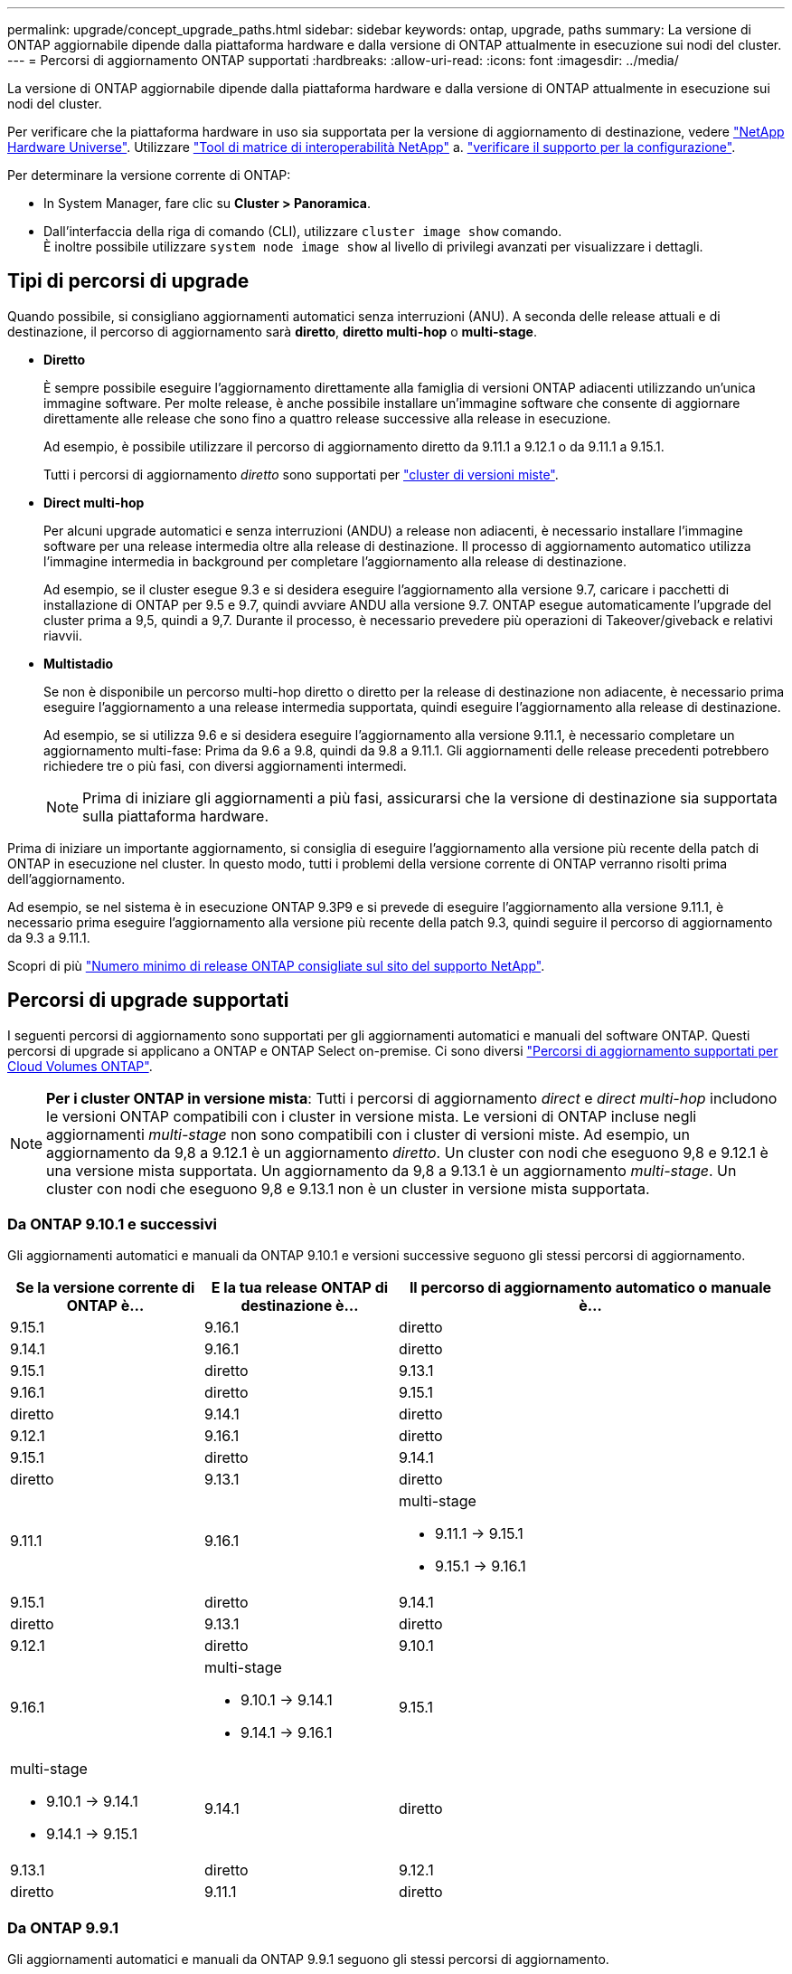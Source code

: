 ---
permalink: upgrade/concept_upgrade_paths.html 
sidebar: sidebar 
keywords: ontap, upgrade, paths 
summary: La versione di ONTAP aggiornabile dipende dalla piattaforma hardware e dalla versione di ONTAP attualmente in esecuzione sui nodi del cluster. 
---
= Percorsi di aggiornamento ONTAP supportati
:hardbreaks:
:allow-uri-read: 
:icons: font
:imagesdir: ../media/


[role="lead"]
La versione di ONTAP aggiornabile dipende dalla piattaforma hardware e dalla versione di ONTAP attualmente in esecuzione sui nodi del cluster.

Per verificare che la piattaforma hardware in uso sia supportata per la versione di aggiornamento di destinazione, vedere https://hwu.netapp.com["NetApp Hardware Universe"^].  Utilizzare link:https://imt.netapp.com/matrix/#welcome["Tool di matrice di interoperabilità NetApp"^] a. link:confirm-configuration.html["verificare il supporto per la configurazione"].

.Per determinare la versione corrente di ONTAP:
* In System Manager, fare clic su *Cluster > Panoramica*.
* Dall'interfaccia della riga di comando (CLI), utilizzare `cluster image show` comando. +
È inoltre possibile utilizzare `system node image show` al livello di privilegi avanzati per visualizzare i dettagli.




== Tipi di percorsi di upgrade

Quando possibile, si consigliano aggiornamenti automatici senza interruzioni (ANU). A seconda delle release attuali e di destinazione, il percorso di aggiornamento sarà *diretto*, *diretto multi-hop* o *multi-stage*.

* *Diretto*
+
È sempre possibile eseguire l'aggiornamento direttamente alla famiglia di versioni ONTAP adiacenti utilizzando un'unica immagine software. Per molte release, è anche possibile installare un'immagine software che consente di aggiornare direttamente alle release che sono fino a quattro release successive alla release in esecuzione.

+
Ad esempio, è possibile utilizzare il percorso di aggiornamento diretto da 9.11.1 a 9.12.1 o da 9.11.1 a 9.15.1.

+
Tutti i percorsi di aggiornamento _diretto_ sono supportati per link:concept_mixed_version_requirements.html["cluster di versioni miste"].

* *Direct multi-hop*
+
Per alcuni upgrade automatici e senza interruzioni (ANDU) a release non adiacenti, è necessario installare l'immagine software per una release intermedia oltre alla release di destinazione. Il processo di aggiornamento automatico utilizza l'immagine intermedia in background per completare l'aggiornamento alla release di destinazione.

+
Ad esempio, se il cluster esegue 9.3 e si desidera eseguire l'aggiornamento alla versione 9.7, caricare i pacchetti di installazione di ONTAP per 9.5 e 9.7, quindi avviare ANDU alla versione 9.7. ONTAP esegue automaticamente l'upgrade del cluster prima a 9,5, quindi a 9,7. Durante il processo, è necessario prevedere più operazioni di Takeover/giveback e relativi riavvii.

* *Multistadio*
+
Se non è disponibile un percorso multi-hop diretto o diretto per la release di destinazione non adiacente, è necessario prima eseguire l'aggiornamento a una release intermedia supportata, quindi eseguire l'aggiornamento alla release di destinazione.

+
Ad esempio, se si utilizza 9.6 e si desidera eseguire l'aggiornamento alla versione 9.11.1, è necessario completare un aggiornamento multi-fase: Prima da 9.6 a 9.8, quindi da 9.8 a 9.11.1. Gli aggiornamenti delle release precedenti potrebbero richiedere tre o più fasi, con diversi aggiornamenti intermedi.

+

NOTE: Prima di iniziare gli aggiornamenti a più fasi, assicurarsi che la versione di destinazione sia supportata sulla piattaforma hardware.



Prima di iniziare un importante aggiornamento, si consiglia di eseguire l'aggiornamento alla versione più recente della patch di ONTAP in esecuzione nel cluster. In questo modo, tutti i problemi della versione corrente di ONTAP verranno risolti prima dell'aggiornamento.

Ad esempio, se nel sistema è in esecuzione ONTAP 9.3P9 e si prevede di eseguire l'aggiornamento alla versione 9.11.1, è necessario prima eseguire l'aggiornamento alla versione più recente della patch 9.3, quindi seguire il percorso di aggiornamento da 9.3 a 9.11.1.

Scopri di più https://kb.netapp.com/Support_Bulletins/Customer_Bulletins/SU2["Numero minimo di release ONTAP consigliate sul sito del supporto NetApp"^].



== Percorsi di upgrade supportati

I seguenti percorsi di aggiornamento sono supportati per gli aggiornamenti automatici e manuali del software ONTAP.  Questi percorsi di upgrade si applicano a ONTAP e ONTAP Select on-premise.  Ci sono diversi https://docs.netapp.com/us-en/bluexp-cloud-volumes-ontap/task-updating-ontap-cloud.html#supported-upgrade-paths["Percorsi di aggiornamento supportati per Cloud Volumes ONTAP"^].


NOTE: *Per i cluster ONTAP in versione mista*: Tutti i percorsi di aggiornamento _direct_ e _direct multi-hop_ includono le versioni ONTAP compatibili con i cluster in versione mista. Le versioni di ONTAP incluse negli aggiornamenti _multi-stage_ non sono compatibili con i cluster di versioni miste.  Ad esempio, un aggiornamento da 9,8 a 9.12.1 è un aggiornamento _diretto_. Un cluster con nodi che eseguono 9,8 e 9.12.1 è una versione mista supportata.  Un aggiornamento da 9,8 a 9.13.1 è un aggiornamento _multi-stage_.  Un cluster con nodi che eseguono 9,8 e 9.13.1 non è un cluster in versione mista supportata.



=== Da ONTAP 9.10.1 e successivi

Gli aggiornamenti automatici e manuali da ONTAP 9.10.1 e versioni successive seguono gli stessi percorsi di aggiornamento.

[cols="2a,2a,4a"]
|===
| Se la versione corrente di ONTAP è… | E la tua release ONTAP di destinazione è… | Il percorso di aggiornamento automatico o manuale è... 


 a| 
9.15.1
 a| 
9.16.1
 a| 
diretto



 a| 
9.14.1
 a| 
9.16.1
 a| 
diretto



 a| 
9.15.1
 a| 
diretto



 a| 
9.13.1
 a| 
9.16.1
 a| 
diretto



 a| 
9.15.1
 a| 
diretto



 a| 
9.14.1
 a| 
diretto



 a| 
9.12.1
 a| 
9.16.1
 a| 
diretto



 a| 
9.15.1
 a| 
diretto



 a| 
9.14.1
 a| 
diretto



 a| 
9.13.1
 a| 
diretto



 a| 
9.11.1
 a| 
9.16.1
 a| 
multi-stage

* 9.11.1 -> 9.15.1
* 9.15.1 -> 9.16.1




 a| 
9.15.1
 a| 
diretto



 a| 
9.14.1
 a| 
diretto



 a| 
9.13.1
 a| 
diretto



 a| 
9.12.1
 a| 
diretto



 a| 
9.10.1
 a| 
9.16.1
 a| 
multi-stage

* 9.10.1 -> 9.14.1
* 9.14.1 -> 9.16.1




 a| 
9.15.1
 a| 
multi-stage

* 9.10.1 -> 9.14.1
* 9.14.1 -> 9.15.1




 a| 
9.14.1
 a| 
diretto



 a| 
9.13.1
 a| 
diretto



 a| 
9.12.1
 a| 
diretto



 a| 
9.11.1
 a| 
diretto

|===


=== Da ONTAP 9.9.1

Gli aggiornamenti automatici e manuali da ONTAP 9.9.1 seguono gli stessi percorsi di aggiornamento.

[cols="2a,2a,4a"]
|===
| Se la versione corrente di ONTAP è… | E la tua release ONTAP di destinazione è… | Il percorso di aggiornamento automatico o manuale è... 


 a| 
9.9.1
 a| 
9.16.1
 a| 
multi-stage

* 9.9.1->9.13.1
* 9.13.1->9.16.1




 a| 
9.15.1
 a| 
multi-stage

* 9.9.1->9.13.1
* 9.13.1->9.15.1




 a| 
9.14.1
 a| 
multi-stage

* 9.9.1->9.13.1
* 9.13.1->9.14.1




 a| 
9.13.1
 a| 
diretto



 a| 
9.12.1
 a| 
diretto



 a| 
9.11.1
 a| 
diretto



 a| 
9.10.1
 a| 
diretto

|===


=== Da ONTAP 9,8

Gli aggiornamenti automatici e manuali da ONTAP 9,8 seguono gli stessi percorsi di aggiornamento.

[NOTE]
====
Se si aggiorna uno dei seguenti modelli di piattaforma in una configurazione IP MetroCluster da ONTAP 9,8 a 9.10.1 o versioni successive, è necessario prima eseguire l'aggiornamento a ONTAP 9,9.1:

* FAS2750
* FAS500f
* AFF A220
* AFF A250


====
[cols="2a,2a,4a"]
|===
| Se la versione corrente di ONTAP è… | E la tua release ONTAP di destinazione è… | Il percorso di aggiornamento automatico o manuale è... 


 a| 
9.8
 a| 
9.16.1
 a| 
multi-stage

* 9.8 -> 9.12.1
* 9.12.1 -> 9.16.1




 a| 
9.15.1
 a| 
multi-stage

* 9.8 -> 9.12.1
* 9.12.1 -> 9.15.1




 a| 
9.14.1
 a| 
multi-stage

* 9.8 -> 9.12.1
* 9.12.1 -> 9.14.1




 a| 
9.13.1
 a| 
multi-stage

* 9.8 -> 9.12.1
* 9.12.1 -> 9.13.1




 a| 
9.12.1
 a| 
diretto



 a| 
9.11.1
 a| 
diretto



 a| 
9.10.1
 a| 
diretto



 a| 
9.9.1
 a| 
diretto

|===


=== Da ONTAP 9,7

I percorsi di aggiornamento da ONTAP 9,7 possono variare a seconda che si stia eseguendo un aggiornamento automatico o manuale.

[role="tabbed-block"]
====
.Percorsi automatizzati
--
[cols="2a,2a,4a"]
|===
| Se la versione corrente di ONTAP è… | E la tua release ONTAP di destinazione è… | Il percorso di aggiornamento automatico è... 


 a| 
9.7
 a| 
9.16.1
 a| 
multi-stage

* 9,7 -> 9,8
* 9.8 -> 9.12.1
* 9.12.1 -> 9.16.1




 a| 
9.15.1
 a| 
multi-stage

* 9,7 -> 9,8
* 9.8 -> 9.12.1
* 9.12.1 -> 9.15.1




 a| 
9.14.1
 a| 
multi-stage

* 9,7 -> 9,8
* 9.8 -> 9.12.1
* 9.12.1 -> 9.14.1




 a| 
9.13.1
 a| 
multi-stage

* 9.7 -> 9.9.1
* 9.9.1 -> 9.13.1




 a| 
9.12.1
 a| 
multi-stage

* 9,7 -> 9,8
* 9.8 -> 9.12.1




 a| 
9.11.1
 a| 
multi-hop diretto (richiede immagini per 9,8 e 9.11.1)



 a| 
9.10.1
 a| 
Multi-hop diretto (richiede immagini per 9,8 e 9.10.1P1 o versione successiva P)



 a| 
9.9.1
 a| 
diretto



 a| 
9.8
 a| 
diretto

|===
--
.Percorsi manuali
--
[cols="2a,2a,4a"]
|===
| Se la versione corrente di ONTAP è… | E la tua release ONTAP di destinazione è… | Il percorso di aggiornamento manuale è… 


 a| 
9.7
 a| 
9.16.1
 a| 
multi-stage

* 9,7 -> 9,8
* 9.8 -> 9.12.1
* 9.12.1 -> 9.16.1




 a| 
9.15.1
 a| 
multi-stage

* 9,7 -> 9,8
* 9.8 -> 9.12.1
* 9.12.1 -> 9.15.1




 a| 
9.14.1
 a| 
multi-stage

* 9,7 -> 9,8
* 9.8 -> 9.12.1
* 9.12.1 -> 9.14.1




 a| 
9.13.1
 a| 
multi-stage

* 9.7 -> 9.9.1
* 9.9.1 -> 9.13.1




 a| 
9.12.1
 a| 
multi-stage

* 9,7 -> 9,8
* 9.8 -> 9.12.1




 a| 
9.11.1
 a| 
multi-stage

* 9,7 -> 9,8
* 9.8 -> 9.11.1




 a| 
9.10.1
 a| 
multi-stage

* 9,7 -> 9,8
* 9.8 -> 9.10.1




 a| 
9.9.1
 a| 
diretto



 a| 
9.8
 a| 
diretto

|===
--
====


=== Da ONTAP 9,6

I percorsi di aggiornamento da ONTAP 9,6 possono variare a seconda che si stia eseguendo un aggiornamento automatico o manuale.

[role="tabbed-block"]
====
.Percorsi automatizzati
--
[cols="2a,2a,4a"]
|===
| Se la versione corrente di ONTAP è… | E la tua release ONTAP di destinazione è… | Il percorso di aggiornamento automatico è... 


 a| 
9.6
 a| 
9.16.1
 a| 
multi-stage

* 9,6 -> 9,8
* 9.8 -> 9.12.1
* 9.12.1 -> 9.16.1




 a| 
9.15.1
 a| 
multi-stage

* 9,6 -> 9,8
* 9.8 -> 9.12.1
* 9.12.1 -> 9.15.1




 a| 
9.14.1
 a| 
multi-stage

* 9,6 -> 9,8
* 9.8 -> 9.12.1
* 9.12.1 -> 9.14.1




 a| 
9.13.1
 a| 
multi-stage

* 9,6 -> 9,8
* 9.8 -> 9.12.1
* 9.12.1 -> 9.13.1




 a| 
9.12.1
 a| 
multi-stage

* 9,6 -> 9,8
* 9.8 -> 9.12.1




 a| 
9.11.1
 a| 
multi-stage

* 9,6 -> 9,8
* 9.8 -> 9.11.1




 a| 
9.10.1
 a| 
Multi-hop diretto (richiede immagini per 9,8 e 9.10.1P1 o versione successiva P)



 a| 
9.9.1
 a| 
multi-stage

* 9,6 -> 9,8
* 9.8 -> 9.9.1




 a| 
9.8
 a| 
diretto



 a| 
9.7
 a| 
diretto

|===
--
.Percorsi manuali
--
[cols="2a,2a,4a"]
|===
| Se la versione corrente di ONTAP è… | E la tua release ONTAP di destinazione è… | Il percorso di aggiornamento manuale è… 


 a| 
9.6
 a| 
9.16.1
 a| 
multi-stage

* 9,6 -> 9,8
* 9.8 -> 9.12.1
* 9.12.1 -> 9.16.1




 a| 
9.15.1
 a| 
multi-stage

* 9,6 -> 9,8
* 9.8 -> 9.12.1
* 9.12.1 -> 9.15.1




 a| 
9.14.1
 a| 
multi-stage

* 9,6 -> 9,8
* 9.8 -> 9.12.1
* 9.12.1 -> 9.14.1




 a| 
9.13.1
 a| 
multi-stage

* 9,6 -> 9,8
* 9.8 -> 9.12.1
* 9.12.1 -> 9.13.1




 a| 
9.12.1
 a| 
multi-stage

* 9,6 -> 9,8
* 9.8 -> 9.12.1




 a| 
9.11.1
 a| 
multi-stage

* 9,6 -> 9,8
* 9.8 -> 9.11.1




 a| 
9.10.1
 a| 
multi-stage

* 9,6 -> 9,8
* 9.8 -> 9.10.1




 a| 
9.9.1
 a| 
multi-stage

* 9,6 -> 9,8
* 9.8 -> 9.9.1




 a| 
9.8
 a| 
diretto



 a| 
9.7
 a| 
diretto

|===
--
====


=== Da ONTAP 9,5

I percorsi di aggiornamento da ONTAP 9,5 possono variare a seconda che si stia eseguendo un aggiornamento automatico o manuale.

[role="tabbed-block"]
====
.Percorsi automatizzati
--
[cols="2a,2a,4a"]
|===
| Se la versione corrente di ONTAP è… | E la tua release ONTAP di destinazione è… | Il percorso di aggiornamento automatico è... 


 a| 
9.5
 a| 
9.16.1
 a| 
multi-stage

* 9,5 -> 9.9.1 (multi-hop diretto, richiede immagini per 9,7 e 9,9.1)
* 9.9.1 -> 9.13.1
* 9.13.1 -> 9.16.1




 a| 
9.15.1
 a| 
multi-stage

* 9,5 -> 9.9.1 (multi-hop diretto, richiede immagini per 9,7 e 9,9.1)
* 9.9.1 -> 9.13.1
* 9.13.1 -> 9.15.1




 a| 
9.14.1
 a| 
multi-stage

* 9,5 -> 9.9.1 (multi-hop diretto, richiede immagini per 9,7 e 9,9.1)
* 9.9.1 -> 9.13.1
* 9.13.1 -> 9.14.1




 a| 
9.13.1
 a| 
multi-stage

* 9,5 -> 9.9.1 (multi-hop diretto, richiede immagini per 9,7 e 9,9.1)
* 9.9.1 -> 9.13.1




 a| 
9.12.1
 a| 
multi-stage

* 9,5 -> 9.9.1 (multi-hop diretto, richiede immagini per 9,7 e 9,9.1)
* 9.9.1 -> 9.12.1




 a| 
9.11.1
 a| 
multi-stage

* 9,5 -> 9.9.1 (multi-hop diretto, richiede immagini per 9,7 e 9,9.1)
* 9.9.1 -> 9.11.1




 a| 
9.10.1
 a| 
multi-stage

* 9,5 -> 9.9.1 (multi-hop diretto, richiede immagini per 9,7 e 9,9.1)
* 9.9.1 -> 9.10.1




 a| 
9.9.1
 a| 
multi-hop diretto (richiede immagini per 9,7 e 9,9.1)



 a| 
9.8
 a| 
multi-stage

* 9,5 -> 9,7
* 9,7 -> 9,8




 a| 
9.7
 a| 
diretto



 a| 
9.6
 a| 
diretto

|===
--
.Percorsi di aggiornamento manuale
--
[cols="2a,2a,4a"]
|===
| Se la versione corrente di ONTAP è… | E la tua release ONTAP di destinazione è… | Il percorso di aggiornamento manuale è… 


 a| 
9.5
 a| 
9.16.1
 a| 
multi-stage

* 9,5 -> 9,7
* 9.7 -> 9.9.1
* 9.9.1 -> 9.13.1
* 9.13.1 -> 9.16.1




 a| 
9.15.1
 a| 
multi-stage

* 9,5 -> 9,7
* 9.7 -> 9.9.1
* 9.9.1 -> 9.13.1
* 9.13.1 -> 9.15.1




 a| 
9.14.1
 a| 
multi-stage

* 9,5 -> 9,7
* 9.7 -> 9.9.1
* 9.9.1 -> 9.13.1
* 9.13.1 -> 9.14.1




 a| 
9.13.1
 a| 
multi-stage

* 9,5 -> 9,7
* 9.7 -> 9.9.1
* 9.9.1 -> 9.13.1




 a| 
9.12.1
 a| 
multi-stage

* 9,5 -> 9,7
* 9.7 -> 9.9.1
* 9.9.1 -> 9.12.1




 a| 
9.11.1
 a| 
multi-stage

* 9,5 -> 9,7
* 9.7 -> 9.9.1
* 9.9.1 -> 9.11.1




 a| 
9.10.1
 a| 
multi-stage

* 9,5 -> 9,7
* 9.7 -> 9.9.1
* 9.9.1 -> 9.10.1




 a| 
9.9.1
 a| 
multi-stage

* 9,5 -> 9,7
* 9.7 -> 9.9.1




 a| 
9.8
 a| 
multi-stage

* 9,5 -> 9,7
* 9,7 -> 9,8




 a| 
9.7
 a| 
diretto



 a| 
9.6
 a| 
diretto

|===
--
====


=== Da ONTAP 9,4-9,0

I percorsi di aggiornamento da ONTAP 9,4, 9,3, 9,2, 9,1 e 9,0 possono variare a seconda che si stia eseguendo un aggiornamento automatico o manuale.

.Percorsi di aggiornamento automatizzato
[%collapsible]
====
[cols="2a,2a,4a"]
|===
| Se la versione corrente di ONTAP è… | E la tua release ONTAP di destinazione è… | Il percorso di aggiornamento automatico è... 


 a| 
9.4
 a| 
9.16.1
 a| 
multi-stage

* 9,4 -> 9,5
* 9,5 -> 9.9.1 (multi-hop diretto, richiede immagini per 9,7 e 9,9.1)
* 9.9.1 -> 9.13.1
* 9.13.1 -> 9.16.1




 a| 
9.15.1
 a| 
multi-stage

* 9,4 -> 9,5
* 9,5 -> 9.9.1 (multi-hop diretto, richiede immagini per 9,7 e 9,9.1)
* 9.9.1 -> 9.13.1
* 9.13.1 -> 9.15.1




 a| 
9.14.1
 a| 
multi-stage

* 9,4 -> 9,5
* 9,5 -> 9.9.1 (multi-hop diretto, richiede immagini per 9,7 e 9,9.1)
* 9.9.1 -> 9.13.1
* 9.13.1 -> 9.14.1




 a| 
9.13.1
 a| 
multi-stage

* 9,4 -> 9,5
* 9,5 -> 9.9.1 (multi-hop diretto, richiede immagini per 9,7 e 9,9.1)
* 9.9.1 -> 9.13.1




 a| 
9.12.1
 a| 
multi-stage

* 9,4 -> 9,5
* 9,5 -> 9.9.1 (multi-hop diretto, richiede immagini per 9,7 e 9,9.1)
* 9.9.1 -> 9.12.1




 a| 
9.11.1
 a| 
multi-stage

* 9,4 -> 9,5
* 9,5 -> 9.9.1 (multi-hop diretto, richiede immagini per 9,7 e 9,9.1)
* 9.9.1 -> 9.11.1




 a| 
9.10.1
 a| 
multi-stage

* 9,4 -> 9,5
* 9,5 -> 9.9.1 (multi-hop diretto, richiede immagini per 9,7 e 9,9.1)
* 9.9.1 -> 9.10.1




 a| 
9.9.1
 a| 
multi-stage

* 9,4 -> 9,5
* 9,5 -> 9.9.1 (multi-hop diretto, richiede immagini per 9,7 e 9,9.1)




 a| 
9.8
 a| 
multi-stage

* 9,4 -> 9,5
* 9,5 -> 9,8 (multi-hop diretto, richiede immagini per 9,7 e 9,8)




 a| 
9.7
 a| 
multi-stage

* 9,4 -> 9,5
* 9,5 -> 9,7




 a| 
9.6
 a| 
multi-stage

* 9,4 -> 9,5
* 9,5 -> 9,6




 a| 
9.5
 a| 
diretto



 a| 
9.3
 a| 
9.16.1
 a| 
multi-stage

* 9,3 -> 9,7 (multi-hop diretto, richiede immagini per 9,5 e 9,7)
* 9.7 -> 9.9.1
* 9.9.1 -> 9.13.1
* 9.13.1 -> 9.16.1




 a| 
9.15.1
 a| 
multi-stage

* 9,3 -> 9,7 (multi-hop diretto, richiede immagini per 9,5 e 9,7)
* 9.7 -> 9.9.1
* 9.9.1 -> 9.13.1
* 9.13.1 -> 9.15.1




 a| 
9.14.1
 a| 
multi-stage

* 9,3 -> 9,7 (multi-hop diretto, richiede immagini per 9,5 e 9,7)
* 9.7 -> 9.9.1
* 9.9.1 -> 9.13.1
* 9.13.1 -> 9.14.1




 a| 
9.13.1
 a| 
multi-stage

* 9,3 -> 9,7 (multi-hop diretto, richiede immagini per 9,5 e 9,7)
* 9.7 -> 9.9.1
* 9.9.1 -> 9.13.1




 a| 
9.12.1
 a| 
multi-stage

* 9,3 -> 9,7 (multi-hop diretto, richiede immagini per 9,5 e 9,7)
* 9.7 -> 9.9.1
* 9.9.1 -> 9.12.1




 a| 
9.11.1
 a| 
multi-stage

* 9,3 -> 9,7 (multi-hop diretto, richiede immagini per 9,5 e 9,7)
* 9.7 -> 9.9.1
* 9.9.1 -> 9.11.1




 a| 
9.10.1
 a| 
multi-stage

* 9,3 -> 9,7 (multi-hop diretto, richiede immagini per 9,5 e 9,7)
* 9,7 -> 9.10.1 (multi-hop diretto, richiede immagini per 9,8 e 9.10.1)




 a| 
9.9.1
 a| 
multi-stage

* 9,3 -> 9,7 (multi-hop diretto, richiede immagini per 9,5 e 9,7)
* 9.7 -> 9.9.1




 a| 
9.8
 a| 
multi-stage

* 9,3 -> 9,7 (multi-hop diretto, richiede immagini per 9,5 e 9,7)
* 9,7 -> 9,8




 a| 
9.7
 a| 
multi-hop diretto (richiede immagini per 9,5 e 9,7)



 a| 
9.6
 a| 
multi-stage

* 9,3 -> 9,5
* 9,5 -> 9,6




 a| 
9.5
 a| 
diretto



 a| 
9.4
 a| 
non disponibile



 a| 
9.2
 a| 
9.16.1
 a| 
multi-stage

* 9,2 -> 9,3
* 9,3 -> 9,7 (multi-hop diretto, richiede immagini per 9,5 e 9,7)
* 9.7 -> 9.9.1
* 9.9.1 -> 9.13.1
* 9.13.1 -> 9.16.1




 a| 
9.15.1
 a| 
multi-stage

* 9,2 -> 9,3
* 9,3 -> 9,7 (multi-hop diretto, richiede immagini per 9,5 e 9,7)
* 9.7 -> 9.9.1
* 9.9.1 -> 9.13.1
* 9.13.1 -> 9.15.1




 a| 
9.14.1
 a| 
multi-stage

* 9,2 -> 9,3
* 9,3 -> 9,7 (multi-hop diretto, richiede immagini per 9,5 e 9,7)
* 9.7 -> 9.9.1
* 9.9.1 -> 9.13.1
* 9.13.1 -> 9.14.1




 a| 
9.13.1
 a| 
multi-stage

* 9,2 -> 9,3
* 9,3 -> 9,7 (multi-hop diretto, richiede immagini per 9,5 e 9,7)
* 9.7 -> 9.9.1
* 9.9.1 -> 9.13.1




 a| 
9.12.1
 a| 
multi-stage

* 9,2 -> 9,3
* 9,3 -> 9,7 (multi-hop diretto, richiede immagini per 9,5 e 9,7)
* 9.7 -> 9.9.1
* 9.9.1 -> 9.12.1




 a| 
9.11.1
 a| 
multi-stage

* 9,2 -> 9,3
* 9,3 -> 9,7 (multi-hop diretto, richiede immagini per 9,5 e 9,7)
* 9.7 -> 9.9.1
* 9.9.1 -> 9.11.1




 a| 
9.10.1
 a| 
multi-stage

* 9,2 -> 9,3
* 9,3 -> 9,7 (multi-hop diretto, richiede immagini per 9,5 e 9,7)
* 9,7 -> 9.10.1 (multi-hop diretto, richiede immagini per 9,8 e 9.10.1)




 a| 
9.9.1
 a| 
multi-stage

* 9,2 -> 9,3
* 9,3 -> 9,7 (multi-hop diretto, richiede immagini per 9,5 e 9,7)
* 9.7 -> 9.9.1




 a| 
9.8
 a| 
multi-stage

* 9,2 -> 9,3
* 9,3 -> 9,7 (multi-hop diretto, richiede immagini per 9,5 e 9,7)
* 9,7 -> 9,8




 a| 
9.7
 a| 
multi-stage

* 9,2 -> 9,3
* 9,3 -> 9,7 (multi-hop diretto, richiede immagini per 9,5 e 9,7)




 a| 
9.6
 a| 
multi-stage

* 9,2 -> 9,3
* 9,3 -> 9,5
* 9,5 -> 9,6




 a| 
9.5
 a| 
multi-stage

* 9,3 -> 9,5
* 9,5 -> 9,6




 a| 
9.4
 a| 
non disponibile



 a| 
9.3
 a| 
diretto



 a| 
9.1
 a| 
9.16.1
 a| 
multi-stage

* 9,1 -> 9,3
* 9,3 -> 9,7 (multi-hop diretto, richiede immagini per 9,5 e 9,7)
* 9.7 -> 9.9.1
* 9.9.1 -> 9.13.1
* 9.13.1 -> 9.16.1




 a| 
9.15.1
 a| 
multi-stage

* 9,1 -> 9,3
* 9,3 -> 9,7 (multi-hop diretto, richiede immagini per 9,5 e 9,7)
* 9.7 -> 9.9.1
* 9.9.1 -> 9.13.1
* 9.13.1 -> 9.15.1




 a| 
9.14.1
 a| 
multi-stage

* 9,1 -> 9,3
* 9,3 -> 9,7 (multi-hop diretto, richiede immagini per 9,5 e 9,7)
* 9.7 -> 9.9.1
* 9.9.1 -> 9.13.1
* 9.13.1 -> 9.14.1




 a| 
9.13.1
 a| 
multi-stage

* 9,1 -> 9,3
* 9,3 -> 9,7 (multi-hop diretto, richiede immagini per 9,5 e 9,7)
* 9.7 -> 9.9.1
* 9.9.1 -> 9.13.1




 a| 
9.12.1
 a| 
multi-stage

* 9,1 -> 9,3
* 9,3 -> 9,7 (multi-hop diretto, richiede immagini per 9,5 e 9,7)
* 9,7 -> 9,8
* 9.8 -> 9.12.1




 a| 
9.11.1
 a| 
multi-stage

* 9,1 -> 9,3
* 9,3 -> 9,7 (multi-hop diretto, richiede immagini per 9,5 e 9,7)
* 9.7 -> 9.9.1
* 9.9.1 -> 9.11.1




 a| 
9.10.1
 a| 
multi-stage

* 9,1 -> 9,3
* 9,3 -> 9,7 (multi-hop diretto, richiede immagini per 9,5 e 9,7)
* 9,7 -> 9.10.1 (multi-hop diretto, richiede immagini per 9,8 e 9.10.1)




 a| 
9.9.1
 a| 
multi-stage

* 9,1 -> 9,3
* 9,3 -> 9,7 (multi-hop diretto, richiede immagini per 9,5 e 9,7)
* 9.7 -> 9.9.1




 a| 
9.8
 a| 
multi-stage

* 9,1 -> 9,3
* 9,3 -> 9,7 (multi-hop diretto, richiede immagini per 9,5 e 9,7)
* 9,7 -> 9,8




 a| 
9.7
 a| 
multi-stage

* 9,1 -> 9,3
* 9,3 -> 9,7 (multi-hop diretto, richiede immagini per 9,5 e 9,7)




 a| 
9.6
 a| 
multi-stage

* 9,1 -> 9,3
* 9,3 -> 9,6 (multi-hop diretto, richiede immagini per 9,5 e 9,6)




 a| 
9.5
 a| 
multi-stage

* 9,1 -> 9,3
* 9,3 -> 9,5




 a| 
9.4
 a| 
non disponibile



 a| 
9.3
 a| 
diretto



 a| 
9.2
 a| 
non disponibile



 a| 
9.0
 a| 
9.16.1
 a| 
multi-stage

* 9,0 -> 9,1
* 9,1 -> 9,3
* 9,3 -> 9,7 (multi-hop diretto, richiede immagini per 9,5 e 9,7)
* 9.7 -> 9.9.1
* 9.9.1 -> 9.13.1
* 9.13.1 -> 9.16.1




 a| 
9.15.1
 a| 
multi-stage

* 9,0 -> 9,1
* 9,1 -> 9,3
* 9,3 -> 9,7 (multi-hop diretto, richiede immagini per 9,5 e 9,7)
* 9.7 -> 9.9.1
* 9.9.1 -> 9.13.1
* 9.13.1 -> 9.15.1




 a| 
9.14.1
 a| 
multi-stage

* 9,0 -> 9,1
* 9,1 -> 9,3
* 9,3 -> 9,7 (multi-hop diretto, richiede immagini per 9,5 e 9,7)
* 9.7 -> 9.9.1
* 9.9.1 -> 9.13.1
* 9.13.1 -> 9.14.1




 a| 
9.13.1
 a| 
multi-stage

* 9,0 -> 9,1
* 9,1 -> 9,3
* 9,3 -> 9,7 (multi-hop diretto, richiede immagini per 9,5 e 9,7)
* 9.7 -> 9.9.1
* 9.9.1 -> 9.13.1




 a| 
9.12.1
 a| 
multi-stage

* 9,0 -> 9,1
* 9,1 -> 9,3
* 9,3 -> 9,7 (multi-hop diretto, richiede immagini per 9,5 e 9,7)
* 9.7 -> 9.9.1
* 9.9.1 -> 9.12.1




 a| 
9.11.1
 a| 
multi-stage

* 9,0 -> 9,1
* 9,1 -> 9,3
* 9,3 -> 9,7 (multi-hop diretto, richiede immagini per 9,5 e 9,7)
* 9.7 -> 9.9.1
* 9.9.1 -> 9.11.1




 a| 
9.10.1
 a| 
multi-stage

* 9,0 -> 9,1
* 9,1 -> 9,3
* 9,3 -> 9,7 (multi-hop diretto, richiede immagini per 9,5 e 9,7)
* 9,7 -> 9.10.1 (multi-hop diretto, richiede immagini per 9,8 e 9.10.1)




 a| 
9.9.1
 a| 
multi-stage

* 9,0 -> 9,1
* 9,1 -> 9,3
* 9,3 -> 9,7 (multi-hop diretto, richiede immagini per 9,5 e 9,7)
* 9.7 -> 9.9.1




 a| 
9.8
 a| 
multi-stage

* 9,0 -> 9,1
* 9,1 -> 9,3
* 9,3 -> 9,7 (multi-hop diretto, richiede immagini per 9,5 e 9,7)
* 9,7 -> 9,8




 a| 
9.7
 a| 
multi-stage

* 9,0 -> 9,1
* 9,1 -> 9,3
* 9,3 -> 9,7 (multi-hop diretto, richiede immagini per 9,5 e 9,7)




 a| 
9.6
 a| 
multi-stage

* 9,0 -> 9,1
* 9,1 -> 9,3
* 9,3 -> 9,5
* 9,5 -> 9,6




 a| 
9.5
 a| 
multi-stage

* 9,0 -> 9,1
* 9,1 -> 9,3
* 9,3 -> 9,5




 a| 
9.4
 a| 
non disponibile



 a| 
9.3
 a| 
multi-stage

* 9,0 -> 9,1
* 9,1 -> 9,3




 a| 
9.2
 a| 
non disponibile



 a| 
9.1
 a| 
diretto

|===
====
.Percorsi di aggiornamento manuale
[%collapsible]
====
[cols="2a,2a,4a"]
|===
| Se la versione corrente di ONTAP è… | E la tua release ONTAP di destinazione è… | Il tuo percorso DI aggiornamento ANDU è… 


 a| 
9.4
 a| 
9.16.1
 a| 
multi-stage

* 9,4 -> 9,5
* 9,5 -> 9,7
* 9.7 -> 9.9.1
* 9.9.1 -> 9.13.1
* 9.13.1 -> 9.16.1




 a| 
9.15.1
 a| 
multi-stage

* 9,4 -> 9,5
* 9,5 -> 9,7
* 9.7 -> 9.9.1
* 9.9.1 -> 9.13.1
* 9.13.1 -> 9.15.1




 a| 
9.14.1
 a| 
multi-stage

* 9,4 -> 9,5
* 9,5 -> 9,7
* 9.7 -> 9.9.1
* 9.9.1 -> 9.13.1
* 9.13.1 -> 9.14.1




 a| 
9.13.1
 a| 
multi-stage

* 9,4 -> 9,5
* 9,5 -> 9,7
* 9.7 -> 9.9.1
* 9.9.1 -> 9.13.1




 a| 
9.12.1
 a| 
multi-stage

* 9,4 -> 9,5
* 9,5 -> 9,7
* 9.7 -> 9.9.1
* 9.9.1 -> 9.12.1




 a| 
9.11.1
 a| 
multi-stage

* 9,4 -> 9,5
* 9,5 -> 9,7
* 9.7 -> 9.9.1
* 9.9.1 -> 9.11.1




 a| 
9.10.1
 a| 
multi-stage

* 9,4 -> 9,5
* 9,5 -> 9,7
* 9.7 -> 9.9.1
* 9.9.1 -> 9.10.1




 a| 
9.9.1
 a| 
multi-stage

* 9,4 -> 9,5
* 9,5 -> 9,7
* 9.7 -> 9.9.1




 a| 
9.8
 a| 
multi-stage

* 9,4 -> 9,5
* 9,5 -> 9,7
* 9,7 -> 9,8




 a| 
9.7
 a| 
multi-stage

* 9,4 -> 9,5
* 9,5 -> 9,7




 a| 
9.6
 a| 
multi-stage

* 9,4 -> 9,5
* 9,5 -> 9,6




 a| 
9.5
 a| 
diretto



 a| 
9.3
 a| 
9.16.1
 a| 
multi-stage

* 9,3 -> 9,5
* 9,5 -> 9,7
* 9.7 -> 9.9.1
* 9.9.1 -> 9.12.1
* 9.12.1 -> 9.16.1




 a| 
9.15.1
 a| 
multi-stage

* 9,3 -> 9,5
* 9,5 -> 9,7
* 9.7 -> 9.9.1
* 9.9.1 -> 9.12.1
* 9.12.1 -> 9.15.1




 a| 
9.14.1
 a| 
multi-stage

* 9,3 -> 9,5
* 9,5 -> 9,7
* 9.7 -> 9.9.1
* 9.9.1 -> 9.12.1
* 9.12.1 -> 9.14.1




 a| 
9.13.1
 a| 
multi-stage

* 9,3 -> 9,5
* 9,5 -> 9,7
* 9.7 -> 9.9.1
* 9.9.1 -> 9.13.1




 a| 
9.12.1
 a| 
multi-stage

* 9,3 -> 9,5
* 9,5 -> 9,7
* 9.7 -> 9.9.1
* 9.9.1 -> 9.12.1




 a| 
9.11.1
 a| 
multi-stage

* 9,3 -> 9,5
* 9,5 -> 9,7
* 9.7 -> 9.9.1
* 9.9.1 -> 9.11.1




 a| 
9.10.1
 a| 
multi-stage

* 9,3 -> 9,5
* 9,5 -> 9,7
* 9.7 -> 9.9.1
* 9.9.1 -> 9.10.1




 a| 
9.9.1
 a| 
multi-stage

* 9,3 -> 9,5
* 9,5 -> 9,7
* 9.7 -> 9.9.1




 a| 
9.8
 a| 
multi-stage

* 9,3 -> 9,5
* 9,5 -> 9,7
* 9,7 -> 9,8




 a| 
9.7
 a| 
multi-stage

* 9,3 -> 9,5
* 9,5 -> 9,7




 a| 
9.6
 a| 
multi-stage

* 9,3 -> 9,5
* 9,5 -> 9,6




 a| 
9.5
 a| 
diretto



 a| 
9.4
 a| 
non disponibile



 a| 
9.2
 a| 
9.16.1
 a| 
multi-stage

* 9,3 -> 9,5
* 9,5 -> 9,7
* 9.7 -> 9.9.1
* 9.9.1 -> 9.12.1
* 9.12.1 -> 9.16.1




 a| 
9.15.1
 a| 
multi-stage

* 9,3 -> 9,5
* 9,5 -> 9,7
* 9.7 -> 9.9.1
* 9.9.1 -> 9.12.1
* 9.12.1 -> 9.15.1




 a| 
9.14.1
 a| 
multi-stage

* 9,2 -> 9,3
* 9,3 -> 9,5
* 9,5 -> 9,7
* 9.7 -> 9.9.1
* 9.9.1 -> 9.12.1
* 9.12.1 -> 9.14.1




 a| 
9.13.1
 a| 
multi-stage

* 9,2 -> 9,3
* 9,3 -> 9,5
* 9,5 -> 9,7
* 9.7 -> 9.9.1
* 9.9.1 -> 9.13.1




 a| 
9.12.1
 a| 
multi-stage

* 9,2 -> 9,3
* 9,3 -> 9,5
* 9,5 -> 9,7
* 9.7 -> 9.9.1
* 9.9.1 -> 9.12.1




 a| 
9.11.1
 a| 
multi-stage

* 9,2 -> 9,3
* 9,3 -> 9,5
* 9,5 -> 9,7
* 9.7 -> 9.9.1
* 9.9.1 -> 9.11.1




 a| 
9.10.1
 a| 
multi-stage

* 9,2 -> 9,3
* 9,3 -> 9,5
* 9,5 -> 9,7
* 9.7 -> 9.9.1
* 9.9.1 -> 9.10.1




 a| 
9.9.1
 a| 
multi-stage

* 9,2 -> 9,3
* 9,3 -> 9,5
* 9,5 -> 9,7
* 9.7 -> 9.9.1




 a| 
9.8
 a| 
multi-stage

* 9,2 -> 9,3
* 9,3 -> 9,5
* 9,5 -> 9,7
* 9,7 -> 9,8




 a| 
9.7
 a| 
multi-stage

* 9,2 -> 9,3
* 9,3 -> 9,5
* 9,5 -> 9,7




 a| 
9.6
 a| 
multi-stage

* 9,2 -> 9,3
* 9,3 -> 9,5
* 9,5 -> 9,6




 a| 
9.5
 a| 
multi-stage

* 9,2 -> 9,3
* 9,3 -> 9,5




 a| 
9.4
 a| 
non disponibile



 a| 
9.3
 a| 
diretto



 a| 
9.1
 a| 
9.16.1
 a| 
multi-stage

* 9,1 -> 9,3
* 9,3 -> 9,5
* 9,5 -> 9,7
* 9.7 -> 9.9.1
* 9.9.1 -> 9.12.1
* 9.12.1 -> 9.16.1




 a| 
9.15.1
 a| 
multi-stage

* 9,1 -> 9,3
* 9,3 -> 9,5
* 9,5 -> 9,7
* 9.7 -> 9.9.1
* 9.9.1 -> 9.12.1
* 9.12.1 -> 9.15.1




 a| 
9.14.1
 a| 
multi-stage

* 9,1 -> 9,3
* 9,3 -> 9,5
* 9,5 -> 9,7
* 9.7 -> 9.9.1
* 9.9.1 -> 9.12.1
* 9.12.1 -> 9.14.1




 a| 
9.13.1
 a| 
multi-stage

* 9,1 -> 9,3
* 9,3 -> 9,5
* 9,5 -> 9,7
* 9.7 -> 9.9.1
* 9.9.1 -> 9.13.1




 a| 
9.12.1
 a| 
multi-stage

* 9,1 -> 9,3
* 9,3 -> 9,5
* 9,5 -> 9,7
* 9.7 -> 9.9.1
* 9.9.1 -> 9.12.1




 a| 
9.11.1
 a| 
multi-stage

* 9,1 -> 9,3
* 9,3 -> 9,5
* 9,5 -> 9,7
* 9.7 -> 9.9.1
* 9.9.1 -> 9.11.1




 a| 
9.10.1
 a| 
multi-stage

* 9,1 -> 9,3
* 9,3 -> 9,5
* 9,5 -> 9,7
* 9.7 -> 9.9.1
* 9.9.1 -> 9.10.1




 a| 
9.9.1
 a| 
multi-stage

* 9,1 -> 9,3
* 9,3 -> 9,5
* 9,5 -> 9,7
* 9.7 -> 9.9.1




 a| 
9.8
 a| 
multi-stage

* 9,1 -> 9,3
* 9,3 -> 9,5
* 9,5 -> 9,7
* 9,7 -> 9,8




 a| 
9.7
 a| 
multi-stage

* 9,1 -> 9,3
* 9,3 -> 9,5
* 9,5 -> 9,7




 a| 
9.6
 a| 
multi-stage

* 9,1 -> 9,3
* 9,3 -> 9,5
* 9,5 -> 9,6




 a| 
9.5
 a| 
multi-stage

* 9,1 -> 9,3
* 9,3 -> 9,5




 a| 
9.4
 a| 
non disponibile



 a| 
9.3
 a| 
diretto



 a| 
9.2
 a| 
non disponibile



 a| 
9.0
 a| 
9.16.1
 a| 
multi-stage

* 9,0 -> 9,1
* 9,1 -> 9,3
* 9,3 -> 9,5
* 9,5 -> 9,7
* 9.7 -> 9.9.1
* 9.9.1 -> 9.12.1
* 9.12.1 -> 9.16.1




 a| 
9.15.1
 a| 
multi-stage

* 9,0 -> 9,1
* 9,1 -> 9,3
* 9,3 -> 9,5
* 9,5 -> 9,7
* 9.7 -> 9.9.1
* 9.9.1 -> 9.12.1
* 9.12.1 -> 9.15.1




 a| 
9.14.1
 a| 
multi-stage

* 9,0 -> 9,1
* 9,1 -> 9,3
* 9,3 -> 9,5
* 9,5 -> 9,7
* 9.7 -> 9.9.1
* 9.9.1 -> 9.12.1
* 9.12.1 -> 9.14.1




 a| 
9.13.1
 a| 
multi-stage

* 9,0 -> 9,1
* 9,1 -> 9,3
* 9,3 -> 9,5
* 9,5 -> 9,7
* 9.7 -> 9.9.1
* 9.9.1 -> 9.13.1




 a| 
9.12.1
 a| 
multi-stage

* 9,0 -> 9,1
* 9,1 -> 9,3
* 9,3 -> 9,5
* 9,5 -> 9,7
* 9.7 -> 9.9.1
* 9.9.1 -> 9.12.1




 a| 
9.11.1
 a| 
multi-stage

* 9,0 -> 9,1
* 9,1 -> 9,3
* 9,3 -> 9,5
* 9,5 -> 9,7
* 9.7 -> 9.9.1
* 9.9.1 -> 9.11.1




 a| 
9.10.1
 a| 
multi-stage

* 9,0 -> 9,1
* 9,1 -> 9,3
* 9,3 -> 9,5
* 9,5 -> 9,7
* 9.7 -> 9.9.1
* 9.9.1 -> 9.10.1




 a| 
9.9.1
 a| 
multi-stage

* 9,0 -> 9,1
* 9,1 -> 9,3
* 9,3 -> 9,5
* 9,5 -> 9,7
* 9.7 -> 9.9.1




 a| 
9.8
 a| 
multi-stage

* 9,0 -> 9,1
* 9,1 -> 9,3
* 9,3 -> 9,5
* 9,5 -> 9,7
* 9,7 -> 9,8




 a| 
9.7
 a| 
multi-stage

* 9,0 -> 9,1
* 9,1 -> 9,3
* 9,3 -> 9,5
* 9,5 -> 9,7




 a| 
9.6
 a| 
multi-stage

* 9,0 -> 9,1
* 9,1 -> 9,3
* 9,3 -> 9,5
* 9,5 -> 9,6




 a| 
9.5
 a| 
multi-stage

* 9,0 -> 9,1
* 9,1 -> 9,3
* 9,3 -> 9,5




 a| 
9.4
 a| 
non disponibile



 a| 
9.3
 a| 
multi-stage

* 9,0 -> 9,1
* 9,1 -> 9,3




 a| 
9.2
 a| 
non disponibile



 a| 
9.1
 a| 
diretto

|===
====


=== Data ONTAP 8

Verificare che la piattaforma sia in grado di eseguire la release ONTAP di destinazione utilizzando https://hwu.netapp.com["NetApp Hardware Universe"^].

*Nota:* la Guida all'aggiornamento di Data ONTAP 8.3 afferma erroneamente che in un cluster a quattro nodi, è necessario pianificare l'aggiornamento del nodo che contiene epsilon per ultimo. Questo non è più un requisito per gli aggiornamenti a partire da Data ONTAP 8.2.3. Per ulteriori informazioni, vedere https://mysupport.netapp.com/site/bugs-online/product/ONTAP/BURT/805277["ID bug online NetApp Bugs 805277"^].

Da Data ONTAP 8.3.x:: Puoi eseguire l'aggiornamento direttamente a ONTAP 9.1, quindi eseguire l'aggiornamento alle versioni successive.
Dalle release di Data ONTAP precedenti alla 8.3.x, inclusa la versione 8.2.x.:: È necessario prima eseguire l'aggiornamento a Data ONTAP 8.3.x, quindi eseguire l'aggiornamento a ONTAP 9.1, quindi eseguire l'aggiornamento alle versioni successive.


